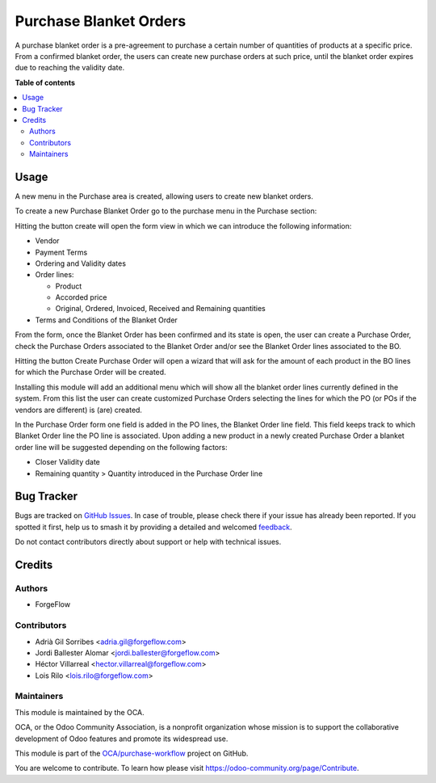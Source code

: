 =======================
Purchase Blanket Orders
=======================

.. 
   !!!!!!!!!!!!!!!!!!!!!!!!!!!!!!!!!!!!!!!!!!!!!!!!!!!!
   !! This file is generated by oca-gen-addon-readme !!
   !! changes will be overwritten.                   !!
   !!!!!!!!!!!!!!!!!!!!!!!!!!!!!!!!!!!!!!!!!!!!!!!!!!!!
   !! source digest: sha256:5f3e8c74ea3c30db4856116f22862b2bb6dda8755b8067f23afa582b43781057
   !!!!!!!!!!!!!!!!!!!!!!!!!!!!!!!!!!!!!!!!!!!!!!!!!!!!

.. |badge1| image:: https://img.shields.io/badge/maturity-Beta-yellow.png
    :target: https://odoo-community.org/page/development-status
    :alt: Beta
.. |badge2| image:: https://img.shields.io/badge/licence-AGPL--3-blue.png
    :target: http://www.gnu.org/licenses/agpl-3.0-standalone.html
    :alt: License: AGPL-3
.. |badge3| image:: https://img.shields.io/badge/github-OCA%2Fpurchase--workflow-lightgray.png?logo=github
    :target: https://github.com/OCA/purchase-workflow/tree/17.0/purchase_blanket_order
    :alt: OCA/purchase-workflow
.. |badge4| image:: https://img.shields.io/badge/weblate-Translate%20me-F47D42.png
    :target: https://translation.odoo-community.org/projects/purchase-workflow-17-0/purchase-workflow-17-0-purchase_blanket_order
    :alt: Translate me on Weblate
.. |badge5| image:: https://img.shields.io/badge/runboat-Try%20me-875A7B.png
    :target: https://runboat.odoo-community.org/builds?repo=OCA/purchase-workflow&target_branch=17.0
    :alt: Try me on Runboat

|badge1| |badge2| |badge3| |badge4| |badge5|

A purchase blanket order is a pre-agreement to purchase a certain number
of quantities of products at a specific price. From a confirmed blanket
order, the users can create new purchase orders at such price, until the
blanket order expires due to reaching the validity date.

**Table of contents**

.. contents::
   :local:

Usage
=====

A new menu in the Purchase area is created, allowing users to create new
blanket orders.

To create a new Purchase Blanket Order go to the purchase menu in the
Purchase section:

|Blanket Orders menu|

Hitting the button create will open the form view in which we can
introduce the following information:

-  Vendor

-  Payment Terms

-  Ordering and Validity dates

-  Order lines:

   -  Product
   -  Accorded price
   -  Original, Ordered, Invoiced, Received and Remaining quantities

-  Terms and Conditions of the Blanket Order

|Blanket Orders form|

From the form, once the Blanket Order has been confirmed and its state
is open, the user can create a Purchase Order, check the Purchase Orders
associated to the Blanket Order and/or see the Blanket Order lines
associated to the BO.

|Actions that can be done from Blanket Order|

Hitting the button Create Purchase Order will open a wizard that will
ask for the amount of each product in the BO lines for which the
Purchase Order will be created.

|Create Purchase Order from Blanket Order|

Installing this module will add an additional menu which will show all
the blanket order lines currently defined in the system. From this list
the user can create customized Purchase Orders selecting the lines for
which the PO (or POs if the vendors are different) is (are) created.

|Blanket Order lines and actions|

In the Purchase Order form one field is added in the PO lines, the
Blanket Order line field. This field keeps track to which Blanket Order
line the PO line is associated. Upon adding a new product in a newly
created Purchase Order a blanket order line will be suggested depending
on the following factors:

-  Closer Validity date
-  Remaining quantity > Quantity introduced in the Purchase Order line

|New field added in Purchase Order Line|

.. |Blanket Orders menu| image:: https://raw.githubusercontent.com/purchase_blanket_order/static/description/BO_menu.png
.. |Blanket Orders form| image:: https://raw.githubusercontent.com/purchase_blanket_order/static/description/BO_form.png
.. |Actions that can be done from Blanket Order| image:: https://raw.githubusercontent.com/purchase_blanket_order/static/description/BO_actions.png
.. |Create Purchase Order from Blanket Order| image:: https://raw.githubusercontent.com/purchase_blanket_order/static/description/PO_from_BO.png
.. |Blanket Order lines and actions| image:: https://raw.githubusercontent.com/purchase_blanket_order/static/description/BO_lines.png
.. |New field added in Purchase Order Line| image:: https://raw.githubusercontent.com/purchase_blanket_order/static/description/PO_BOLine.png

Bug Tracker
===========

Bugs are tracked on `GitHub Issues <https://github.com/OCA/purchase-workflow/issues>`_.
In case of trouble, please check there if your issue has already been reported.
If you spotted it first, help us to smash it by providing a detailed and welcomed
`feedback <https://github.com/OCA/purchase-workflow/issues/new?body=module:%20purchase_blanket_order%0Aversion:%2017.0%0A%0A**Steps%20to%20reproduce**%0A-%20...%0A%0A**Current%20behavior**%0A%0A**Expected%20behavior**>`_.

Do not contact contributors directly about support or help with technical issues.

Credits
=======

Authors
-------

* ForgeFlow

Contributors
------------

-  Adrià Gil Sorribes <adria.gil@forgeflow.com>
-  Jordi Ballester Alomar <jordi.ballester@forgeflow.com>
-  Héctor Villarreal <hector.villarreal@forgeflow.com>
-  Lois Rilo <lois.rilo@forgeflow.com>

Maintainers
-----------

This module is maintained by the OCA.

.. image:: https://odoo-community.org/logo.png
   :alt: Odoo Community Association
   :target: https://odoo-community.org

OCA, or the Odoo Community Association, is a nonprofit organization whose
mission is to support the collaborative development of Odoo features and
promote its widespread use.

This module is part of the `OCA/purchase-workflow <https://github.com/OCA/purchase-workflow/tree/17.0/purchase_blanket_order>`_ project on GitHub.

You are welcome to contribute. To learn how please visit https://odoo-community.org/page/Contribute.
